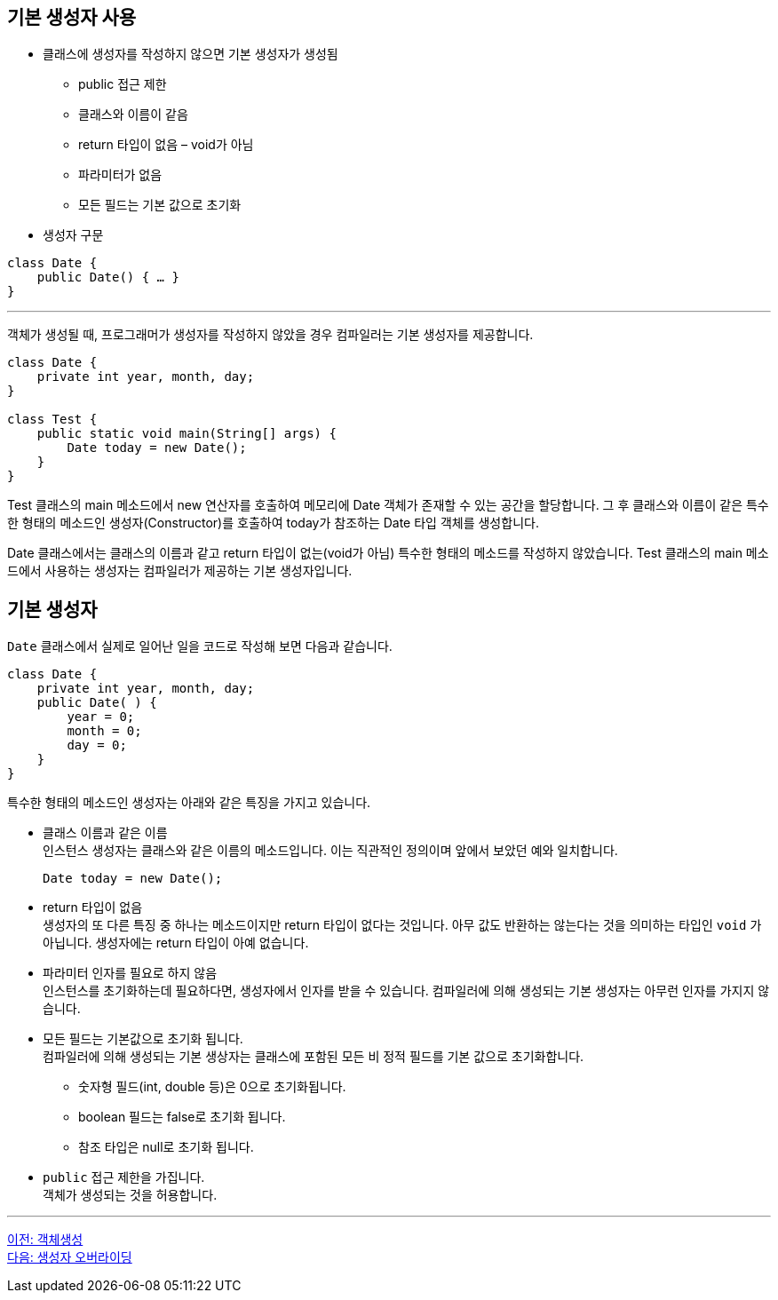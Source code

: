 == 기본 생성자 사용

* 클래스에 생성자를 작성하지 않으면 기본 생성자가 생성됨
** public 접근 제한
** 클래스와 이름이 같음
** return 타입이 없음 – void가 아님
** 파라미터가 없음
** 모든 필드는 기본 값으로 초기화
* 생성자 구문

[source, java]
----
class Date {
    public Date() { … }
}
----

---

객체가 생성될 때, 프로그래머가 생성자를 작성하지 않았을 경우 컴파일러는 기본 생성자를 제공합니다.

[source, java]
----
class Date {
    private int year, month, day;
}

class Test {
    public static void main(String[] args) {
        Date today = new Date();
    }
}
----

Test 클래스의 main 메소드에서 new 연산자를 호출하여 메모리에 Date 객체가 존재할 수 있는 공간을 할당합니다. 그 후 클래스와 이름이 같은 특수한 형태의 메소드인 생성자(Constructor)를 호출하여 today가 참조하는 Date 타입 객체를 생성합니다. 

Date 클래스에서는 클래스의 이름과 같고 return 타입이 없는(void가 아님) 특수한 형태의 메소드를 작성하지 않았습니다. Test 클래스의 main 메소드에서 사용하는 생성자는 컴파일러가 제공하는 기본 생성자입니다.

== 기본 생성자

`Date` 클래스에서 실제로 일어난 일을 코드로 작성해 보면 다음과 같습니다.

[source, java]
----
class Date { 
    private int year, month, day;
    public Date( ) { 
        year = 0; 
        month = 0; 
        day = 0; 
    } 
}
----

특수한 형태의 메소드인 생성자는 아래와 같은 특징을 가지고 있습니다.

* 클래스 이름과 같은 이름 +
인스턴스 생성자는 클래스와 같은 이름의 메소드입니다. 이는 직관적인 정의이며 앞에서 보았던 예와 일치합니다.
+
[source, java]
----
Date today = new Date();
----
* return 타입이 없음 +
생성자의 또 다른 특징 중 하나는 메소드이지만 return 타입이 없다는 것입니다. 아무 값도 반환하는 않는다는 것을 의미하는 타입인 `void` 가 아닙니다. 생성자에는 return 타입이 아예 없습니다.

* 파라미터 인자를 필요로 하지 않음 +
인스턴스를 초기화하는데 필요하다면, 생성자에서 인자를 받을 수 있습니다. 컴파일러에 의해 생성되는 기본 생성자는 아무런 인자를 가지지 않습니다.

* 모든 필드는 기본값으로 초기화 됩니다. +
컴파일러에 의해 생성되는 기본 생상자는 클래스에 포함된 모든 비 정적 필드를 기본 값으로 초기화합니다.
** 숫자형 필드(int, double 등)은 0으로 초기화됩니다.
** boolean 필드는 false로 초기화 됩니다.
** 참조 타입은 null로 초기화 됩니다.
* `public` 접근 제한을 가집니다. +
객체가 생성되는 것을 허용합니다.

---

link:./03_object_creation.adoc[이전: 객체생성] +
link:./05_defailt_constructor_overriding.adoc[다음: 생성자 오버라이딩]